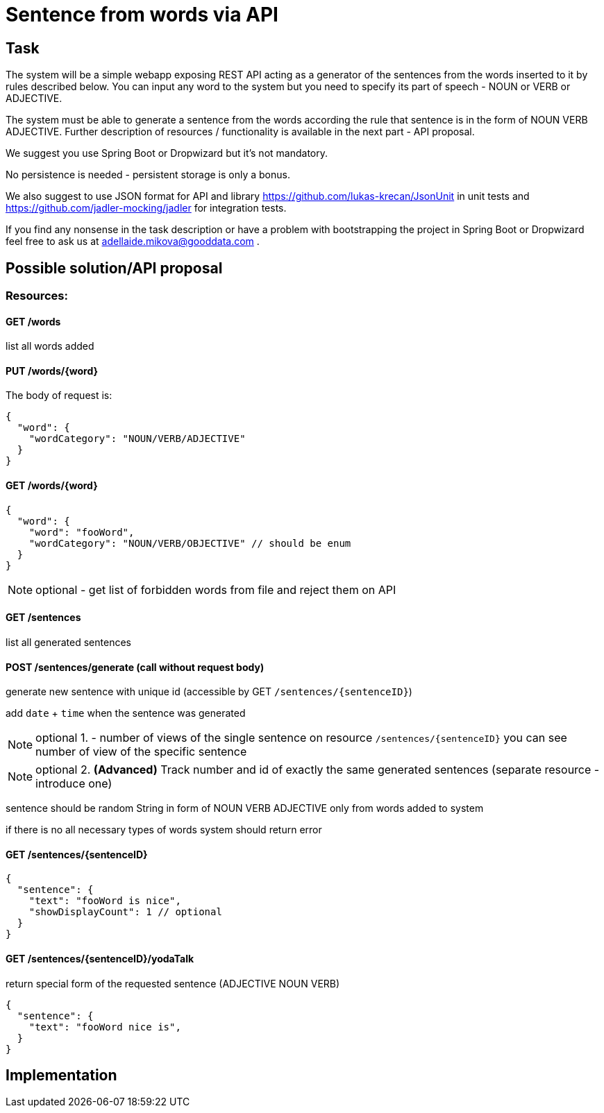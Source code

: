 Sentence from words via API
===========================

== Task
The system will be a simple webapp exposing REST API acting as a generator
of the sentences from the words inserted to it by rules described below. 
You can input any word to the system but you need to specify its part of 
speech - NOUN or VERB or ADJECTIVE.

The system must be able to generate a sentence from the words according the rule
that sentence is in the form of NOUN VERB ADJECTIVE. Further description 
of resources / functionality is available in the next part - API proposal.

We suggest you use Spring Boot or Dropwizard but it’s not mandatory.

No persistence is needed - persistent storage is only a bonus.

We also suggest to use JSON format for API and library
https://github.com/lukas-krecan/JsonUnit in unit tests and
https://github.com/jadler-mocking/jadler for integration tests.

If you find any nonsense in the task description or have a problem with
bootstrapping the project in Spring Boot or Dropwizard feel free to ask us 
at adellaide.mikova@gooddata.com .

== Possible solution/API proposal

=== Resources:


==== GET /words
list all words added


==== PUT /words/{word}
The body of request is:
[source, json]
{
  "word": {
    "wordCategory": "NOUN/VERB/ADJECTIVE"
  }
}

==== GET /words/{word}

[source, json]
{
  "word": {
    "word": "fooWord",
    "wordCategory": "NOUN/VERB/OBJECTIVE" // should be enum
  }
}

[NOTE]
optional - get list of forbidden words from file and reject them on API


==== GET /sentences
list all generated sentences

==== POST /sentences/generate (call without request body)
generate new sentence with unique id (accessible by GET `/sentences/{sentenceID}`)

add `date` + `time` when the sentence was generated

[NOTE]
optional 1. - number of views of the single sentence on resource `/sentences/{sentenceID}`
you can see number of view of the specific sentence

[NOTE]
optional 2. *(Advanced)* Track number and id of exactly the same generated sentences 
(separate resource - introduce one)

sentence should be random String in form of NOUN VERB ADJECTIVE only from words added to system

if there is no all necessary types of words system should return error

==== GET /sentences/{sentenceID}

[source, json]
{
  "sentence": {
    "text": "fooWord is nice",
    "showDisplayCount": 1 // optional
  }
}


==== GET /sentences/{sentenceID}/yodaTalk
return special form of the requested sentence (ADJECTIVE NOUN VERB)

[source, json]
{
  "sentence": {
    "text": "fooWord nice is",
  }
}

== Implementation
